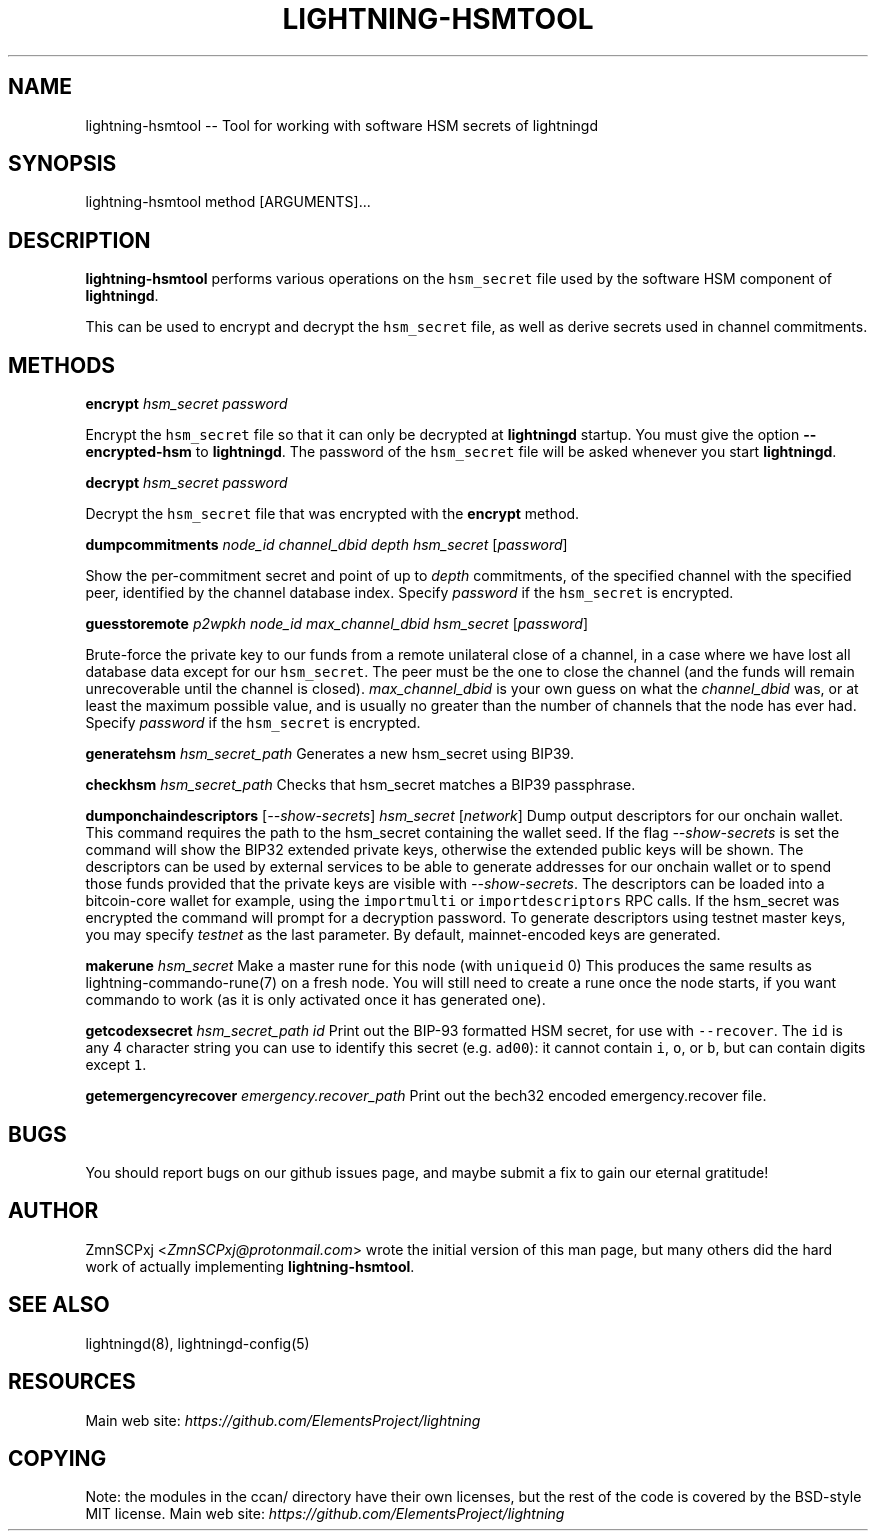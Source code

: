 .\" -*- mode: troff; coding: utf-8 -*-
.TH "LIGHTNING-HSMTOOL" "8" "" "Core Lightning pre-v24.08" ""
.SH
NAME
.LP
lightning-hsmtool -- Tool for working with software HSM secrets of lightningd
.SH
SYNOPSIS
.LP
.EX
lightning-hsmtool method [ARGUMENTS]...
.EE
.SH
DESCRIPTION
.LP
\fBlightning-hsmtool\fR performs various operations on the \fChsm_secret\fR
file used by the software HSM component of \fBlightningd\fR.
.PP
This can be used to encrypt and decrypt the \fChsm_secret\fR file,
as well as derive secrets used in channel commitments.
.SH
METHODS
.LP
\fBencrypt\fR \fIhsm_secret\fR \fIpassword\fR
.PP
Encrypt the \fChsm_secret\fR file so that it can only be decrypted at
\fBlightningd\fR startup.
You must give the option \fB--encrypted-hsm\fR to \fBlightningd\fR.
The password of the \fChsm_secret\fR file will be asked whenever you
start \fBlightningd\fR.
.PP
\fBdecrypt\fR \fIhsm_secret\fR \fIpassword\fR
.PP
Decrypt the \fChsm_secret\fR file that was encrypted with the \fBencrypt\fR
method.
.PP
\fBdumpcommitments\fR \fInode_id\fR \fIchannel_dbid\fR \fIdepth\fR \fIhsm_secret\fR [\fIpassword\fR]
.PP
Show the per-commitment secret and point of up to \fIdepth\fR commitments,
of the specified channel with the specified peer,
identified by the channel database index.
Specify \fIpassword\fR if the \fChsm_secret\fR is encrypted.
.PP
\fBguesstoremote\fR \fIp2wpkh\fR \fInode_id\fR \fImax_channel_dbid\fR \fIhsm_secret\fR [\fIpassword\fR]
.PP
Brute-force the private key to our funds from a remote unilateral close
of a channel, in a case where we have lost all database data except for
our \fChsm_secret\fR.
The peer must be the one to close the channel (and the funds will remain
unrecoverable until the channel is closed).
\fImax_channel_dbid\fR is your own guess on what the \fIchannel_dbid\fR was,
or at least the maximum possible value,
and is usually no greater than the number of channels that the node has
ever had.
Specify \fIpassword\fR if the \fChsm_secret\fR is encrypted.
.PP
\fBgeneratehsm\fR \fIhsm_secret_path\fR
Generates a new hsm_secret using BIP39.
.PP
\fBcheckhsm\fR \fIhsm_secret_path\fR
Checks that hsm_secret matches a BIP39 passphrase.
.PP
\fBdumponchaindescriptors\fR [\fI--show-secrets\fR] \fIhsm_secret\fR [\fInetwork\fR]
Dump output descriptors for our onchain wallet.
This command requires the path to the hsm_secret containing the wallet seed.
If the flag \fI--show-secrets\fR is set the command will show the BIP32 extended private
keys, otherwise the extended public keys will be shown.
The descriptors can be used by external services to be able to generate
addresses for our onchain wallet or to spend those funds
provided that the private keys are visible with \fI--show-secrets\fR.
The descriptors can be loaded into a bitcoin-core wallet for example,
using the \fCimportmulti\fR or \fCimportdescriptors\fR RPC calls.
If the hsm_secret was encrypted the command will prompt for a decryption
password.
To generate descriptors using testnet master keys, you may specify \fItestnet\fR as
the last parameter. By default, mainnet-encoded keys are generated.
.PP
\fBmakerune\fR \fIhsm_secret\fR
Make a master rune for this node (with \fCuniqueid\fR 0)
This produces the same results as lightning-commando-rune(7) on a fresh node.
You will still need to create a rune once the node starts, if you want commando to work (as it is only activated once it has generated one).
.PP
\fBgetcodexsecret\fR \fIhsm_secret_path\fR \fIid\fR
Print out the BIP-93 formatted HSM secret, for use with \fC--recover\fR.  The \fCid\fR is any 4 character string you can use to identify this secret (e.g. \fCad00\fR): it cannot contain \fCi\fR, \fCo\fR, or \fCb\fR, but can contain digits except \fC1\fR.
.PP
\fBgetemergencyrecover\fR \fIemergency.recover_path\fR
Print out the bech32 encoded emergency.recover file.
.SH
BUGS
.LP
You should report bugs on our github issues page, and maybe submit a fix
to gain our eternal gratitude!
.SH
AUTHOR
.LP
ZmnSCPxj <\fIZmnSCPxj@protonmail.com\fR> wrote the initial version of
this man page, but many others did the hard work of actually implementing
\fBlightning-hsmtool\fR.
.SH
SEE ALSO
.LP
lightningd(8), lightningd-config(5)
.SH
RESOURCES
.LP
Main web site: \fIhttps://github.com/ElementsProject/lightning\fR
.SH
COPYING
.LP
Note: the modules in the ccan/ directory have their own licenses, but
the rest of the code is covered by the BSD-style MIT license.
Main web site: \fIhttps://github.com/ElementsProject/lightning\fR
